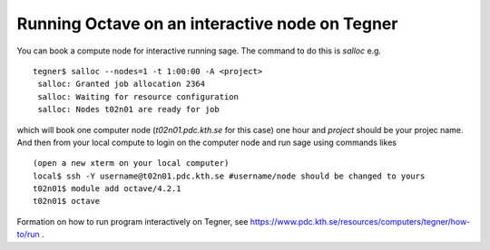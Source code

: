 Running Octave on an interactive node on Tegner
-----------------------------------------------

You can book a compute node for interactive running sage. The command to do this is *salloc* e.g. ::

 tegner$ salloc --nodes=1 -t 1:00:00 -A <project>
  salloc: Granted job allocation 2364
  salloc: Waiting for resource configuration
  salloc: Nodes t02n01 are ready for job

which will book one computer node (*t02n01.pdc.kth.se* for this case) one hour and *project* should be your projec name. And then from your local compute to login on the computer node and run sage using commands likes ::

 (open a new xterm on your local computer)
 local$ ssh -Y username@t02n01.pdc.kth.se #username/node should be changed to yours
 t02n01$ module add octave/4.2.1
 t02n01$ octave

Formation on how to run program interactively on Tegner, see https://www.pdc.kth.se/resources/computers/tegner/how-to/run .



